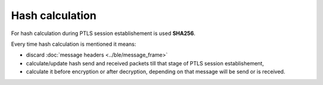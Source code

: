 Hash calculation
================

For hash calculation during PTLS session establishement is used **SHA256**.

Every time hash calculation is mentioned it means:

- discard :doc:`message headers <../ble/message_frame>`
- calculate/update hash send and received packets till that stage of PTLS session establishement,
- calculate it before encryption or after decryption, depending on that message will be send or is received.